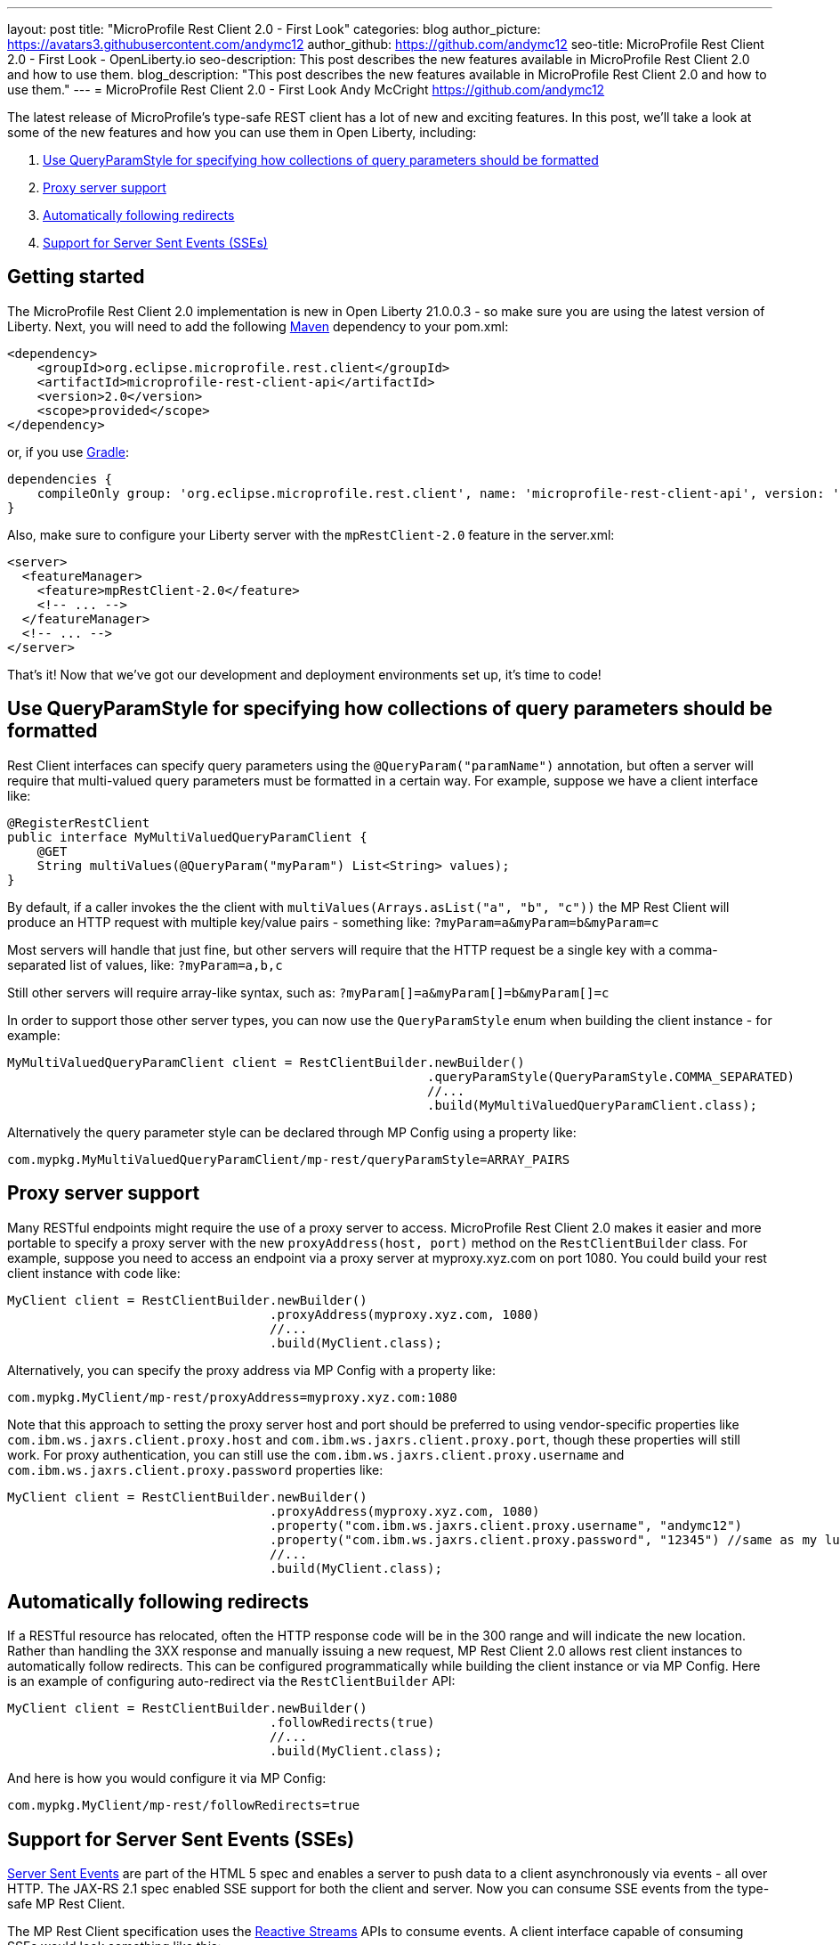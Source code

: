 ---
layout: post
title: "MicroProfile Rest Client 2.0 - First Look"
categories: blog
author_picture: https://avatars3.githubusercontent.com/andymc12
author_github: https://github.com/andymc12
seo-title: MicroProfile Rest Client 2.0 - First Look - OpenLiberty.io
seo-description: This post describes the new features available in MicroProfile Rest Client 2.0 and how to use
them.
blog_description: "This post describes the new features available in MicroProfile Rest Client 2.0 and how to use
them."
---
= MicroProfile Rest Client 2.0 - First Look
Andy McCright <https://github.com/andymc12>

The latest release of MicroProfile's type-safe REST client has a lot of new and exciting features. In this post, we'll
take a look at some of the new features and how you can use them in Open Liberty, including:

. <<query-param-style,Use QueryParamStyle for specifying how collections of query parameters should be formatted>>
. <<proxy-server,Proxy server support>>
. <<auto-redirects,Automatically following redirects>>
. <<sse-support,Support for Server Sent Events (SSEs)>>

== Getting started

The MicroProfile Rest Client 2.0 implementation is new in Open Liberty 21.0.0.3 - so make sure you are using the latest
version of Liberty. Next, you will need to add the following link:{url-prefix}/guides/maven-intro.html[Maven] dependency
to your pom.xml:

[source,xml]
----
<dependency>
    <groupId>org.eclipse.microprofile.rest.client</groupId>
    <artifactId>microprofile-rest-client-api</artifactId>
    <version>2.0</version>
    <scope>provided</scope>
</dependency>
----

or, if you use link:{url-prefix}/guides/gradle-intro.html[Gradle]:
[source,gradle]
----
dependencies {
    compileOnly group: 'org.eclipse.microprofile.rest.client', name: 'microprofile-rest-client-api', version: '2.0'
}
----

Also, make sure to configure your Liberty server with the `mpRestClient-2.0` feature in the server.xml:
[source,xml]
----
<server>
  <featureManager>
    <feature>mpRestClient-2.0</feature>
    <!-- ... -->
  </featureManager>
  <!-- ... -->
</server>
----

That's it! Now that we've got our development and deployment environments set up, it's time to code!


[#query-param-style]
== Use QueryParamStyle for specifying how collections of query parameters should be formatted

Rest Client interfaces can specify query parameters using the `@QueryParam("paramName")` annotation, but often a server
will require that multi-valued query parameters must be formatted in a certain way. For example, suppose we have a
client interface like:
[source,java]
----
@RegisterRestClient
public interface MyMultiValuedQueryParamClient {
    @GET
    String multiValues(@QueryParam("myParam") List<String> values);
}
----
By default, if a caller invokes the the client with `multiValues(Arrays.asList("a", "b", "c"))` the MP Rest Client will
produce an HTTP request with multiple key/value pairs - something like: `?myParam=a&myParam=b&myParam=c`

Most servers will handle that just fine, but other servers will require that the HTTP request be a single key with a 
comma-separated list of values, like: `?myParam=a,b,c`

Still other servers will require array-like syntax, such as: `?myParam[]=a&myParam[]=b&myParam[]=c`

In order to support those other server types, you can now use the `QueryParamStyle` enum when building the client
instance - for example:

[source,java]
----
MyMultiValuedQueryParamClient client = RestClientBuilder.newBuilder()
                                                        .queryParamStyle(QueryParamStyle.COMMA_SEPARATED)
                                                        //...
                                                        .build(MyMultiValuedQueryParamClient.class);
----

Alternatively the query parameter style can be declared through MP Config using a property like:

`com.mypkg.MyMultiValuedQueryParamClient/mp-rest/queryParamStyle=ARRAY_PAIRS`

[#proxy-server]
== Proxy server support

Many RESTful endpoints might require the use of a proxy server to access. MicroProfile Rest Client 2.0 makes it easier
and more portable to specify a proxy server with the new `proxyAddress(host, port)` method on the `RestClientBuilder`
class. For example, suppose you need to access an endpoint via a proxy server at myproxy.xyz.com on port 1080. You could
build your rest client instance with code like:

[source,java]
----
MyClient client = RestClientBuilder.newBuilder()
                                   .proxyAddress(myproxy.xyz.com, 1080)
                                   //...
                                   .build(MyClient.class);
----

Alternatively, you can specify the proxy address via MP Config with a property like:

`com.mypkg.MyClient/mp-rest/proxyAddress=myproxy.xyz.com:1080`

Note that this approach to setting the proxy server host and port should be preferred to using vendor-specific
properties like `com.ibm.ws.jaxrs.client.proxy.host` and `com.ibm.ws.jaxrs.client.proxy.port`, though these properties
will still work. For proxy authentication, you can still use the `com.ibm.ws.jaxrs.client.proxy.username` and
`com.ibm.ws.jaxrs.client.proxy.password` properties like:
[source,java]
----
MyClient client = RestClientBuilder.newBuilder()
                                   .proxyAddress(myproxy.xyz.com, 1080)
                                   .property("com.ibm.ws.jaxrs.client.proxy.username", "andymc12")
                                   .property("com.ibm.ws.jaxrs.client.proxy.password", "12345") //same as my luggage! :)
                                   //...
                                   .build(MyClient.class);
----

[#auto-redirects]
== Automatically following redirects

If a RESTful resource has relocated, often the HTTP response code will be in the 300 range and will indicate the new
location. Rather than handling the 3XX response and manually issuing a new request, MP Rest Client 2.0 allows rest
client instances to automatically follow redirects. This can be configured programmatically while building the client
instance or via MP Config. Here is an example of configuring auto-redirect via the `RestClientBuilder` API:

[source,java]
----
MyClient client = RestClientBuilder.newBuilder()
                                   .followRedirects(true)
                                   //...
                                   .build(MyClient.class);
----

And here is how you would configure it via MP Config:

`com.mypkg.MyClient/mp-rest/followRedirects=true`

[#sse-support]
== Support for Server Sent Events (SSEs)

link:https://openliberty.io/guides/reactive-messaging-sse.html[Server Sent Events] are part of the HTML 5 spec and
enables a server to push data to a client asynchronously via events - all over HTTP. The JAX-RS 2.1 spec enabled SSE
support for both the client and server. Now you can consume SSE events from the type-safe MP Rest Client.

The MP Rest Client specification uses the link:http://www.reactive-streams.org/[Reactive Streams] APIs to consume
events. A client interface capable of consuming SSEs would look something like this:

[source,java]
----
@RegisterRestClient
public interface SseClient {
    @GET
    @Path("/path/sse")
    @Produces(MediaType.SERVER_SENT_EVENTS)
    Publisher<String> getStrings();
    @GET
    @Path("/path/sse2")
    @Produces(MediaType.SERVER_SENT_EVENTS)
    Publisher<InboundSseEvent> getEvents();
}
----

First, the method (or interface) must be annotated with `@Produces(MediaType.SERVER_SENT_EVENTS)` to indicate that it
expects the server to produce SSEs. Next, the method's return type must be `org.reactivestreams.Publisher`. The generic
type can be `javax.ws.rs.sse.InboundSseEvent` from JAX-RS or it can be a primitive or complex object - the latter only
works if (1) the server only sends one type of events (e.g. only sends `WeatherEvents` - then `Publisher<WeatherEvent>`
would be applicable) and (2) if you have an entity provider that is capable of converting the events into the generic
type (e.g. `MessageBodyReader<WeatherEvent>`). For most cases, if the remote server sends events using JSON, you can
enable the `jsonb-1.0` feature in your Liberty server which will automatically register a JSON-B-based entity provider.

Once you've invoked one of these methods, you should be able to register one or more `Subscriber` instances to the
`Publisher`. Each subscriber will be notified on receipt of a new event or if the connection to the server has been
closed.

== Summary

MicroProfile Rest Client 2.0 has some powerful new features useful for building cloud native applications. There are
still more features not covered here, but have been in Open Liberty's previous Rest Client support, including using CDI-
enabled providers and supporting `ContextResolver` to customize the built-in JSON-B provider. These features and more
are available on the link:https://github.com/eclipse/microprofile-rest-client/releases/tag/2.0[MicroProfile Rest Client 2.0 release page].

As always, let us know if you have any questions with this new feature. Thanks for checking it out!